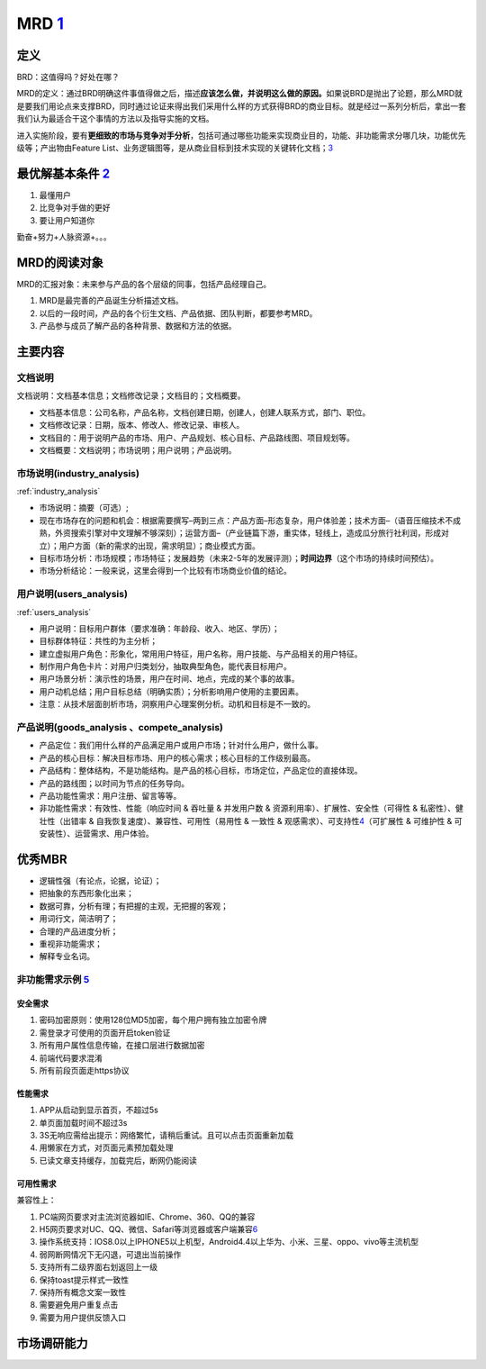 
MRD `1 <http://www.woshipm.com/pmd/131946.html>`__
==================================================

定义
----

BRD：这值得吗？好处在哪？

MRD的定义：通过BRD明确这件事值得做之后，描述\ **应该怎么做，并说明这么做的原因。**\ 如果说BRD是抛出了论题，那么MRD就是要我们用论点来支撑BRD，同时通过论证来得出我们采用什么样的方式获得BRD的商业目标。就是经过一系列分析后，拿出一套我们认为最适合干这个事情的方法以及指导实施的文档。

进入实施阶段，要有\ **更细致的市场与竞争对手分析**\ ，包括可通过哪些功能来实现商业目的，功能、非功能需求分哪几块，功能优先级等；产出物由Feature
List、业务逻辑图等，是从商业目标到技术实现的关键转化文档；\ `3 <https://quizlet.com/129588206/%E4%BA%BA%E4%BA%BA%E9%83%BD%E6%98%AF%E4%BA%A7%E5%93%81%E7%BB%8F%E7%90%86-%E7%AC%94%E8%AE%B0-flash-cards/s>`__

最优解基本条件 `2 <https://www.bilibili.com/video/BV1wz4y1y7sg>`__
------------------------------------------------------------------

1. 最懂用户
2. 比竞争对手做的更好
3. 要让用户知道你

勤奋+努力+人脉资源+。。。

MRD的阅读对象
-------------

MRD的汇报对象：未来参与产品的各个层级的同事，包括产品经理自己。

1. MRD是最完善的产品诞生分析描述文档。
2. 以后的一段时间，产品的各个衍生文档、产品依据、团队判断，都要参考MRD。
3. 产品参与成员了解产品的各种背景、数据和方法的依据。

主要内容
--------

文档说明
~~~~~~~~

文档说明：文档基本信息；文档修改记录；文档目的；文档概要。

-  文档基本信息：公司名称，产品名称，文档创建日期，创建人，创建人联系方式，部门、职位。
-  文档修改记录：日期，版本、修改人、修改记录、审核人。
-  文档目的：用于说明产品的市场、用户、产品规划、核心目标、产品路线图、项目规划等。
-  文档概要：文档说明；市场说明；用户说明；产品说明。

市场说明(industry_analysis)
~~~~~~~~~~~~~~~~~~~~~~~~~~~

:ref:`industry_analysis`

-  市场说明：摘要（可选）;
-  现在市场存在的问题和机会：根据需要撰写–两到三点：产品方面–形态复杂，用户体验差；技术方面–（语音压缩技术不成熟，外资搜索引擎对中文理解不够深刻）；运营方面–（产业链篇下游，重实体，轻线上，造成瓜分旅行社利润，形成对立）；用户方面（新的需求的出现，需求明显）；商业模式方面。
-  目标市场分析：市场规模；市场特征；发展趋势（未来2-5年的发展评测）；\ **时间边界**\ （这个市场的持续时间预估）。
-  市场分析结论：一般来说，这里会得到一个比较有市场商业价值的结论。

用户说明(users_analysis)
~~~~~~~~~~~~~~~~~~~~~~~~

:ref:`users_analysis`

-  用户说明：目标用户群体（要求准确：年龄段、收入、地区、学历）；
-  目标群体特征：共性的为主分析；
-  建立虚拟用户角色：形象化，常用用户特征，用户名称，用户技能、与产品相关的用户特征。
-  制作用户角色卡片：对用户归类划分，抽取典型角色，能代表目标用户。
-  用户场景分析：演示性的场景，用户在时间、地点，完成的某个事的故事。
-  用户动机总结；用户目标总结（明确实质）；分析影响用户使用的主要因素。
-  注意：从技术层面剖析市场，洞察用户心理案例分析。动机和目标是不一致的。

产品说明(goods_analysis 、compete_analysis)
~~~~~~~~~~~~~~~~~~~~~~~~~~~~~~~~~~~~~~~~~~~

-  产品定位：我们用什么样的产品满足用户或用户市场；针对什么用户，做什么事。
-  产品的核心目标：解决目标市场、用户的核心需求；核心目标的工作级别最高。
-  产品结构：整体结构，不是功能结构。是产品的核心目标，市场定位，产品定位的直接体现。
-  产品的路线图；以时间为节点的任务导向。
-  产品功能性需求：用户注册、留言等等。
-  非功能性需求：有效性、性能（响应时间 & 吞吐量 & 并发用户数 &
   资源利用率）、扩展性、安全性（可得性 & 私密性）、健壮性（出错率 &
   自我恢复速度）、兼容性、可用性（易用性 & 一致性 &
   观感需求）、可支持性\ `4 <http://www.xmamiga.com/3573/>`__\ （可扩展性
   & 可维护性 & 可安装性）、运营需求、用户体验。

优秀MBR
-------

-  逻辑性强（有论点，论据，论证）；
-  把抽象的东西形象化出来；
-  数据可靠，分析有理；有把握的主观，无把握的客观；
-  用词行文，简洁明了；
-  合理的产品进度分析；
-  重视非功能需求；
-  解释专业名词。

非功能需求示例 `5 <https://t.qidianla.com/1159980.html>`__
~~~~~~~~~~~~~~~~~~~~~~~~~~~~~~~~~~~~~~~~~~~~~~~~~~~~~~~~~~

安全需求
^^^^^^^^

1. 密码加密原则：使用128位MD5加密，每个用户拥有独立加密令牌
2. 需登录才可使用的页面开启token验证
3. 所有用户属性信息传输，在接口层进行数据加密
4. 前端代码要求混淆
5. 所有前段页面走https协议

性能需求
^^^^^^^^

1. APP从启动到显示首页，不超过5s
2. 单页面加载时间不超过3s
3. 3S无响应需给出提示：网络繁忙，请稍后重试。且可以点击页面重新加载
4. 用懒家在方式，对页面元素预加载处理
5. 已读文章支持缓存，加载完后，断网仍能阅读

可用性需求
^^^^^^^^^^

兼容性上：

1. PC端网页要求对主流浏览器如IE、Chrome、360、QQ的兼容
2. H5网页要求对UC、QQ、微信、Safari等浏览器或客户端兼容\ `6 <https://www.zhihu.com/column/c_199236458>`__
3. 操作系统支持：IOS8.0以上IPHONE5以上机型，Android4.4以上华为、小米、三星、oppo、vivo等主流机型

4. 弱网断网情况下无闪退，可退出当前操作
5. 支持所有二级界面右划返回上一级
6. 保持toast提示样式一致性
7. 保持所有概念文案一致性
8. 需要避免用户重复点击
9. 需要为用户提供反馈入口

市场调研能力
------------
